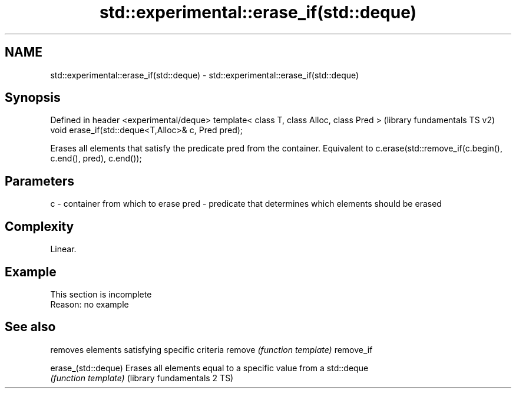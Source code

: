 .TH std::experimental::erase_if(std::deque) 3 "2020.03.24" "http://cppreference.com" "C++ Standard Libary"
.SH NAME
std::experimental::erase_if(std::deque) \- std::experimental::erase_if(std::deque)

.SH Synopsis

Defined in header <experimental/deque>
template< class T, class Alloc, class Pred >       (library fundamentals TS v2)
void erase_if(std::deque<T,Alloc>& c, Pred pred);

Erases all elements that satisfy the predicate pred from the container. Equivalent to c.erase(std::remove_if(c.begin(), c.end(), pred), c.end());

.SH Parameters


c    - container from which to erase
pred - predicate that determines which elements should be erased


.SH Complexity

Linear.

.SH Example


 This section is incomplete
 Reason: no example


.SH See also


                            removes elements satisfying specific criteria
remove                      \fI(function template)\fP
remove_if

erase_(std::deque)          Erases all elements equal to a specific value from a std::deque
                            \fI(function template)\fP
(library fundamentals 2 TS)




